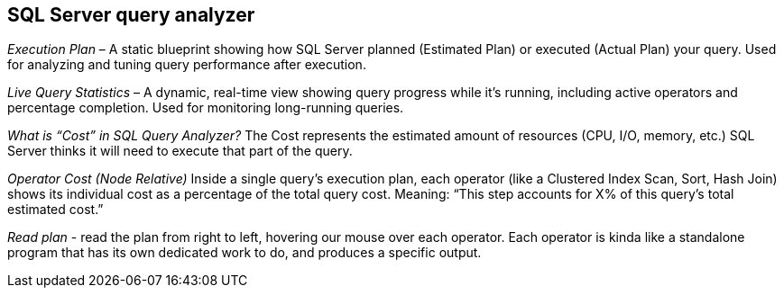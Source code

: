 == SQL Server query analyzer
_Execution Plan_ – A static blueprint showing how SQL Server planned (Estimated Plan) or executed (Actual Plan) your query. Used for analyzing and tuning query performance after execution.

_Live Query Statistics_ – A dynamic, real-time view showing query progress while it’s running, including active operators and percentage completion. Used for monitoring long-running queries.

_What is “Cost” in SQL Query Analyzer?_
The Cost represents the estimated amount of resources (CPU, I/O, memory, etc.) SQL Server thinks it will need to execute that part of the query.

_Operator Cost (Node Relative)_ Inside a single query’s execution plan, each operator (like a Clustered Index Scan, Sort, Hash Join) shows its individual cost as a percentage of the total query cost.
Meaning: “This step accounts for X% of this query’s total estimated cost.”

_Read plan_ -  read the plan from right to left, hovering our mouse over each operator. Each operator is kinda like a standalone program that has its own dedicated work to do, and produces a specific output.


